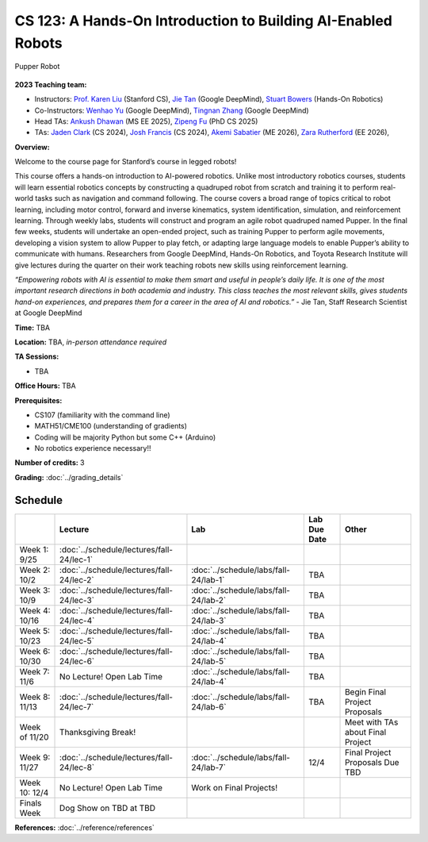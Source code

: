 CS 123: A Hands-On Introduction to Building AI-Enabled Robots
#######################################################

.. figure:: _static/pupper_splash.jpg
    :align: center
    :alt: Pupper

    Pupper Robot

**2023 Teaching team:** 

* Instructors: `Prof. Karen Liu <https://tml.stanford.edu/people/karen-liu>`_ (Stanford CS), `Jie Tan <https://www.jie-tan.net/>`_ (Google DeepMind), `Stuart Bowers <https://handsonrobotics.org/>`_ (Hands-On Robotics)
* Co-Instructors: `Wenhao Yu <https://wenhaoyu.weebly.com/>`_ (Google DeepMind), `Tingnan Zhang <https://www.linkedin.com/in/tingnanzhang/>`_ (Google DeepMind)
* Head TAs: `Ankush Dhawan <https://www.linkedin.com/in/ankush-dhawan/>`_ (MS EE 2025), `Zipeng Fu <https://zipengfu.github.io/>`_ (PhD CS 2025)
* TAs: `Jaden Clark <https://jadenvc.github.io/>`_ (CS 2024), `Josh Francis <https://www.linkedin.com/in/josh--francis/>`_ (CS 2024), `Akemi Sabatier <https://www.linkedin.com/in/akemisab/>`_ (ME 2026), `Zara Rutherford <https://www.linkedin.com/in/zara-rutherford-2a18a31b2/?originalSubdomain=be>`_ (EE 2026), 

**Overview:**

Welcome to the course page for Stanford’s course in legged robots!

This course offers a hands-on introduction to AI-powered robotics. Unlike most introductory robotics courses, students will learn essential robotics concepts by constructing a quadruped robot from scratch and training it to perform real-world tasks such as navigation and command following. The course covers a broad range of topics critical to robot learning, including motor control, forward and inverse kinematics, system identification, simulation, and reinforcement learning. Through weekly labs, students will construct and program an agile robot quadruped named Pupper. In the final few weeks, students will undertake an open-ended project, such as training Pupper to perform agile movements, developing a vision system to allow Pupper to play fetch, or adapting large language models to enable Pupper’s ability to communicate with humans. Researchers from Google DeepMind, Hands-On Robotics, and Toyota Research Institute will give lectures during the quarter on their work teaching robots new skills using reinforcement learning.

*“Empowering robots with AI is essential to make them smart and useful in people’s daily life. It is one of the most important research directions in both academia and industry. This class teaches the most relevant skills, gives students hand-on experiences, and prepares them for a career in the area of AI and robotics.”* - Jie Tan, Staff Research Scientist at Google DeepMind

**Time:** TBA

**Location:** TBA, *in-person attendance required*

**TA Sessions:**

* TBA

**Office Hours:**
TBA

**Prerequisites:**

* CS107 (familiarity with the command line) 

* MATH51/CME100 (understanding of gradients)

* Coding will be majority Python but some C++ (Arduino)

* No robotics experience necessary!!

**Number of credits:** 3

**Grading:** :doc:`../grading_details`



Schedule
===========

+------------------+---------------------------------------------------+-------------------------------------------+------------------+-----------------------------------+
|                  | Lecture                                           | Lab                                       | Lab Due Date     | Other                             |
+==================+===================================================+===========================================+==================+===================================+
| Week 1: 9/25     | :doc:`../schedule/lectures/fall-24/lec-1`         |                                           |                  |                                   |
+------------------+---------------------------------------------------+-------------------------------------------+------------------+-----------------------------------+
| Week 2: 10/2     | :doc:`../schedule/lectures/fall-24/lec-2`         | :doc:`../schedule/labs/fall-24/lab-1`     | TBA              |                                   |
+------------------+---------------------------------------------------+-------------------------------------------+------------------+-----------------------------------+
| Week 3: 10/9     | :doc:`../schedule/lectures/fall-24/lec-3`         | :doc:`../schedule/labs/fall-24/lab-2`     | TBA              |                                   |
+------------------+---------------------------------------------------+-------------------------------------------+------------------+-----------------------------------+
| Week 4: 10/16    | :doc:`../schedule/lectures/fall-24/lec-4`         | :doc:`../schedule/labs/fall-24/lab-3`     | TBA              |                                   |
+------------------+---------------------------------------------------+-------------------------------------------+------------------+-----------------------------------+
| Week 5: 10/23    | :doc:`../schedule/lectures/fall-24/lec-5`         | :doc:`../schedule/labs/fall-24/lab-4`     | TBA              |                                   |
+------------------+---------------------------------------------------+-------------------------------------------+------------------+-----------------------------------+
| Week 6: 10/30    | :doc:`../schedule/lectures/fall-24/lec-6`         | :doc:`../schedule/labs/fall-24/lab-5`     | TBA              |                                   |
+------------------+---------------------------------------------------+-------------------------------------------+------------------+-----------------------------------+
| Week 7: 11/6     | No Lecture! Open Lab Time                         | :doc:`../schedule/labs/fall-24/lab-4`     | TBA              |                                   |
+------------------+---------------------------------------------------+-------------------------------------------+------------------+-----------------------------------+
| Week 8: 11/13    | :doc:`../schedule/lectures/fall-24/lec-7`         | :doc:`../schedule/labs/fall-24/lab-6`     | TBA              | Begin Final Project Proposals     |
+------------------+---------------------------------------------------+-------------------------------------------+------------------+-----------------------------------+
| Week of 11/20    | Thanksgiving Break!                               |                                           |                  | Meet with TAs about Final Project |
+------------------+---------------------------------------------------+-------------------------------------------+------------------+-----------------------------------+
| Week 9: 11/27    | :doc:`../schedule/lectures/fall-24/lec-8`         | :doc:`../schedule/labs/fall-24/lab-7`     | 12/4             | Final Project Proposals Due TBD   |
+------------------+---------------------------------------------------+-------------------------------------------+------------------+-----------------------------------+
| Week 10: 12/4    | No Lecture! Open Lab Time                         | Work on Final Projects!                   |                  |                                   |
+------------------+---------------------------------------------------+-------------------------------------------+------------------+-----------------------------------+
| Finals Week      | Dog Show on TBD at TBD                            |                                           |                  |                                   |
+------------------+---------------------------------------------------+-------------------------------------------+------------------+-----------------------------------+

**References:** :doc:`../reference/references`
    

